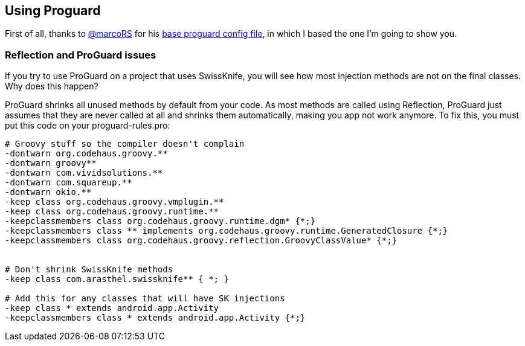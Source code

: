 == Using Proguard

First of all, thanks to https://github.com/marcoRS[@marcoRS] for his https://github.com/marcoRS/groovy-android/[base proguard config file], in which I based the one I'm going to show you.

=== Reflection and ProGuard issues

If you try to use ProGuard on a project that uses SwissKnife, you will see how most injection methods are not on the final classes. Why does this happen?

ProGuard shrinks all unused methods by default from your code. As most methods are called using Reflection, ProGuard just assumes that they are never called at all and shrinks them automatically, making you app not work anymore. To fix this, you must put this code on your proguard-rules.pro:

[source, text]
----
# Groovy stuff so the compiler doesn't complain
-dontwarn org.codehaus.groovy.**
-dontwarn groovy**
-dontwarn com.vividsolutions.**
-dontwarn com.squareup.**
-dontwarn okio.**
-keep class org.codehaus.groovy.vmplugin.**
-keep class org.codehaus.groovy.runtime.**
-keepclassmembers class org.codehaus.groovy.runtime.dgm* {*;}
-keepclassmembers class ** implements org.codehaus.groovy.runtime.GeneratedClosure {*;}
-keepclassmembers class org.codehaus.groovy.reflection.GroovyClassValue* {*;}


# Don't shrink SwissKnife methods
-keep class com.arasthel.swissknife** { *; }

# Add this for any classes that will have SK injections
-keep class * extends android.app.Activity
-keepclassmembers class * extends android.app.Activity {*;}
----
